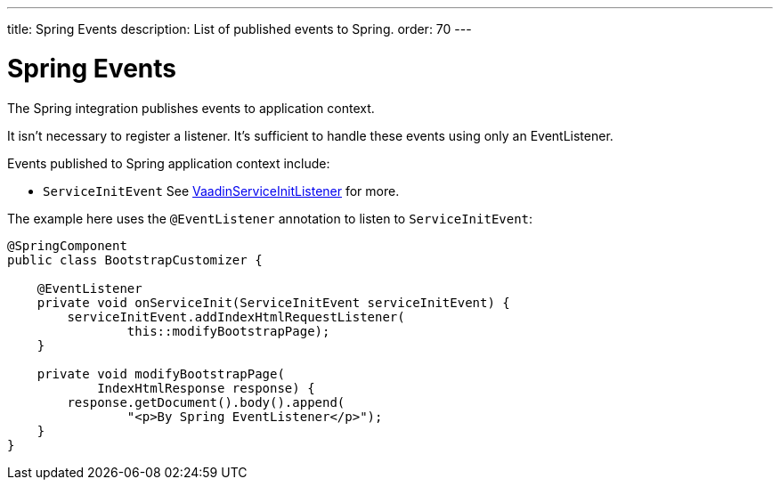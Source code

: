 ---
title: Spring Events
description: List of published events to Spring.
order: 70
---


= Spring Events

The Spring integration publishes events to application context.

It isn't necessary to register a listener. It's sufficient to handle these events using only an EventListener.

Events published to Spring application context include:

- `ServiceInitEvent` See <<../../advanced/service-init-listener#,VaadinServiceInitListener>>
for more.

The example here uses the `@EventListener` annotation to listen to `ServiceInitEvent`:

[source,java]
----
@SpringComponent
public class BootstrapCustomizer {

    @EventListener
    private void onServiceInit(ServiceInitEvent serviceInitEvent) {
        serviceInitEvent.addIndexHtmlRequestListener(
                this::modifyBootstrapPage);
    }

    private void modifyBootstrapPage(
            IndexHtmlResponse response) {
        response.getDocument().body().append(
                "<p>By Spring EventListener</p>");
    }
}
----

++++
<style>
[class^=PageHeader-module--descriptionContainer] {display: none;}
</style>
++++

